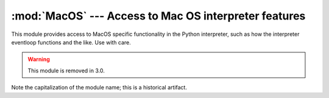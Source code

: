 :mod:`MacOS` --- Access to Mac OS interpreter features
======================================================

.. module:: MacOS
   :platform: Mac
   :synopsis: Access to Mac OS-specific interpreter features.
   :deprecated:


This module provides access to MacOS specific functionality in the Python
interpreter, such as how the interpreter eventloop functions and the like. Use
with care.

.. warning::

   This module is removed in 3.0.

Note the capitalization of the module name; this is a historical artifact.


.. data:: runtimemodel

   Always ``'macho'``, from Python 2.4 on. In earlier versions of Python the value
   could also be ``'ppc'`` for the classic Mac OS 8 runtime model or ``'carbon'``
   for the Mac OS 9 runtime model.


.. data:: linkmodel

   The way the interpreter has been linked. As extension modules may be
   incompatible between linking models, packages could use this information to give
   more decent error messages. The value is one of ``'static'`` for a statically
   linked Python, ``'framework'`` for Python in a Mac OS X framework, ``'shared'``
   for Python in a standard Unix shared library. Older Pythons could also have the
   value ``'cfm'`` for Mac OS 9-compatible Python.


.. exception:: Error

   .. index:: module: macerrors

   This exception is raised on MacOS generated errors, either from functions in
   this module or from other mac-specific modules like the toolbox interfaces. The
   arguments are the integer error code (the :cdata:`OSErr` value) and a textual
   description of the error code. Symbolic names for all known error codes are
   defined in the standard module :mod:`macerrors`.


.. function:: GetErrorString(errno)

   Return the textual description of MacOS error code *errno*.


.. function:: DebugStr(message [, object])

   On Mac OS X the string is simply printed to stderr (on older Mac OS systems more
   elaborate functionality was available), but it provides a convenient location to
   attach a breakpoint in a low-level debugger like :program:`gdb`.

   .. note::

      Not available in 64-bit mode.


.. function:: SysBeep()

   Ring the bell.

   .. note::

      Not available in 64-bit mode.


.. function:: GetTicks()

   Get the number of clock ticks (1/60th of a second) since system boot.


.. function:: GetCreatorAndType(file)

   Return the file creator and file type as two four-character strings. The *file*
   parameter can be a pathname or an ``FSSpec`` or  ``FSRef`` object.

   .. note::
      
      It is not possible to use an ``FSSpec`` in 64-bit mode.


.. function:: SetCreatorAndType(file, creator, type)

   Set the file creator and file type. The *file* parameter can be a pathname or an
   ``FSSpec`` or  ``FSRef`` object. *creator* and *type* must be four character
   strings.

   .. note::
      
      It is not possible to use an ``FSSpec`` in 64-bit mode.

.. function:: openrf(name [, mode])

   Open the resource fork of a file. Arguments are the same as for the built-in
   function :func:`open`. The object returned has file-like semantics, but it is
   not a Python file object, so there may be subtle differences.


.. function:: WMAvailable()

   Checks whether the current process has access to the window manager. The method
   will return ``False`` if the window manager is not available, for instance when
   running on Mac OS X Server or when logged in via ssh, or when the current
   interpreter is not running from a fullblown application bundle. A script runs
   from an application bundle either when it has been started with
   :program:`pythonw` instead of :program:`python` or when running  as an applet.

.. function:: splash([resourceid])

   Opens a splash screen by resource id. Use resourceid ``0`` to close
   the splash screen.

   .. note::

      Not available in 64-bit mode.

